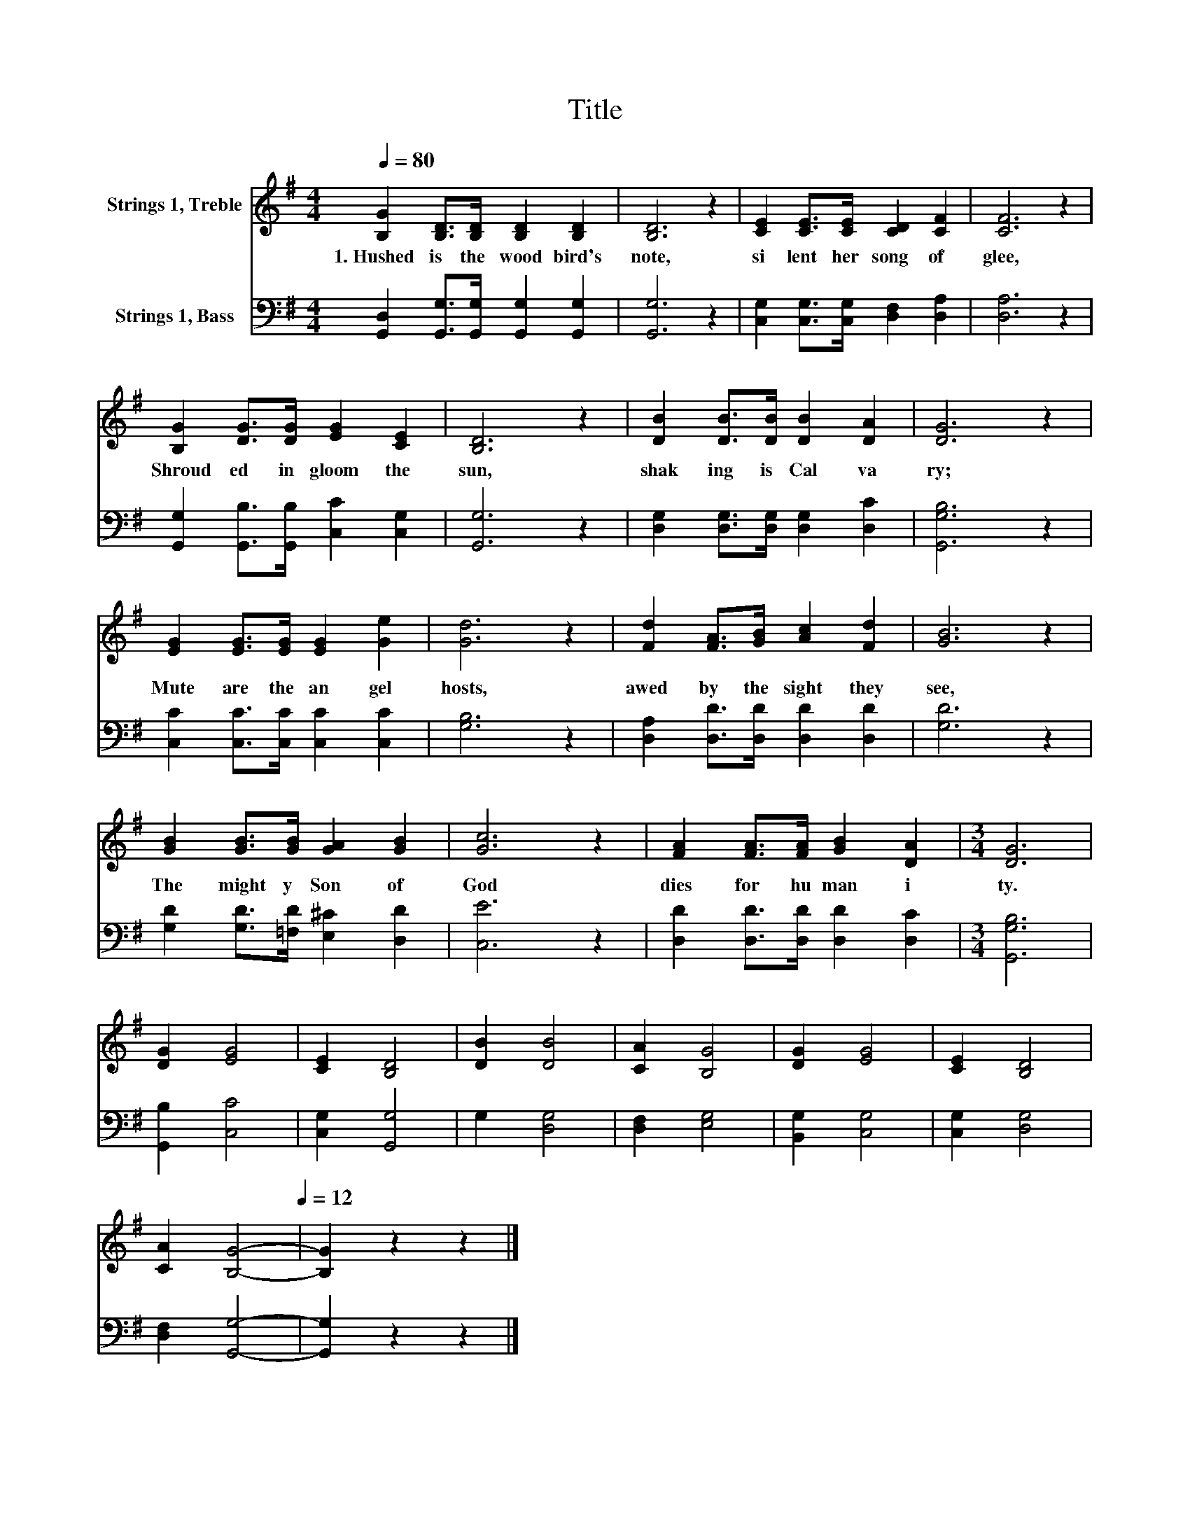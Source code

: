 X:1
T:Title
%%score 1 2
L:1/8
Q:1/4=80
M:4/4
K:G
V:1 treble nm="Strings 1, Treble"
V:2 bass nm="Strings 1, Bass"
V:1
 [B,G]2 [B,D]>[B,D] [B,D]2 [B,D]2 | [B,D]6 z2 | [CE]2 [CE]>[CE] [CD]2 [CF]2 | [CF]6 z2 | %4
w: 1.~Hushed~ is~ the~ wood bird's~|note,~|si lent~ her~ song~ of~|glee,~|
 [B,G]2 [DG]>[DG] [EG]2 [CE]2 | [B,D]6 z2 | [DB]2 [DB]>[DB] [DB]2 [DA]2 | [DG]6 z2 | %8
w: Shroud ed~ in~ gloom~ the~|sun,~|shak ing~ is~ Cal va|ry;~|
 [EG]2 [EG]>[EG] [EG]2 [Ge]2 | [Gd]6 z2 | [Fd]2 [FA]>[GB] [Ac]2 [Fd]2 | [GB]6 z2 | %12
w: Mute~ are~ the~ an gel~|hosts,~|awed~ by~ the~ sight~ they~|see,~|
 [GB]2 [GB]>[GB] [GA]2 [GB]2 | [Gc]6 z2 | [FA]2 [FA]>[FA] [GB]2 [DA]2 |[M:3/4] [DG]6 | %16
w: The~ might y~ Son~ of~|God~|dies~ for~ hu man i|ty.~|
 [DG]2 [EG]4 | [CE]2 [B,D]4 | [DB]2 [DB]4 | [CA]2 [B,G]4 | [DG]2 [EG]4 | [CE]2 [B,D]4 | %22
w: ||||||
 [CA]2[Q:1/4=80] [B,G]4-[Q:1/4=12] | [B,G]2 z2 z2 |] %24
w: ||
V:2
 [G,,D,]2 [G,,G,]>[G,,G,] [G,,G,]2 [G,,G,]2 | [G,,G,]6 z2 | [C,G,]2 [C,G,]>[C,G,] [D,F,]2 [D,A,]2 | %3
 [D,A,]6 z2 | [G,,G,]2 [G,,B,]>[G,,B,] [C,C]2 [C,G,]2 | [G,,G,]6 z2 | %6
 [D,G,]2 [D,G,]>[D,G,] [D,G,]2 [D,C]2 | [G,,G,B,]6 z2 | [C,C]2 [C,C]>[C,C] [C,C]2 [C,C]2 | %9
 [G,B,]6 z2 | [D,A,]2 [D,D]>[D,D] [D,D]2 [D,D]2 | [G,D]6 z2 | [G,D]2 [G,D]>[=F,D] [E,^C]2 [D,D]2 | %13
 [C,E]6 z2 | [D,D]2 [D,D]>[D,D] [D,D]2 [D,C]2 |[M:3/4] [G,,G,B,]6 | [G,,B,]2 [C,C]4 | %17
 [C,G,]2 [G,,G,]4 | G,2 [D,G,]4 | [D,F,]2 [E,G,]4 | [B,,G,]2 [C,G,]4 | [C,G,]2 [D,G,]4 | %22
 [D,F,]2 [G,,G,]4- | [G,,G,]2 z2 z2 |] %24

